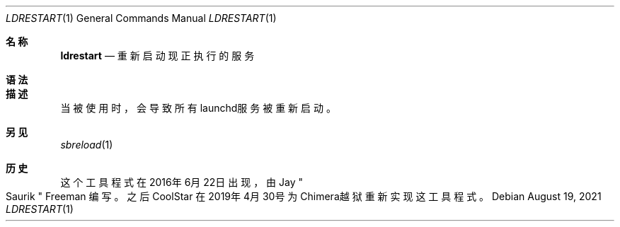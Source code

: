.\"-
.\"Copyright (c) 2020-2021 ProcursusTeam
.\"SPDX-License-Identifier: BSD-3-Clause
.\"
.Dd August 19, 2021
.Dt LDRESTART 1
.Os
.Sh 名称
.Nm ldrestart
.Nd 重新启动现正执行的服务
.Sh 语法
.Nm
.Sh 描述
.Nm
当被使用时，会导致所有launchd服务被重新启动。
.Sh 另见
.Xr sbreload 1
.Sh 历史
这个
.Nm
工具程式在2016年6月22日出现，由
.An Jay Qo Saurik Qc Freeman 编写。
之后
.An CoolStar
在2019年4月30号为Chimera越狱重新实现这工具程式。
